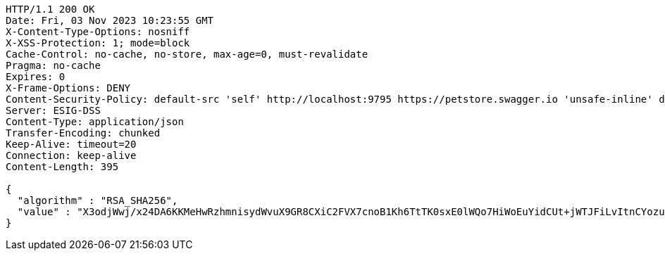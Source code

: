 [source,http,options="nowrap"]
----
HTTP/1.1 200 OK
Date: Fri, 03 Nov 2023 10:23:55 GMT
X-Content-Type-Options: nosniff
X-XSS-Protection: 1; mode=block
Cache-Control: no-cache, no-store, max-age=0, must-revalidate
Pragma: no-cache
Expires: 0
X-Frame-Options: DENY
Content-Security-Policy: default-src 'self' http://localhost:9795 https://petstore.swagger.io 'unsafe-inline' data:;
Server: ESIG-DSS
Content-Type: application/json
Transfer-Encoding: chunked
Keep-Alive: timeout=20
Connection: keep-alive
Content-Length: 395

{
  "algorithm" : "RSA_SHA256",
  "value" : "X3odjWwj/x24DA6KKMeHwRzhmnisydWvuX9GR8CXiC2FVX7cnoB1Kh6TtTK0sxE0lWQo7HiWoEuYidCUt+jWTJFiLvItnCYozubcV+mmhwrNyCoQQP3rHjFL2lhlBYTO11cKj0S9jxh2IUjn/SPx/WhKA55cvrhbQ7Iiq7ICh5f2XavwJY3n/Ifs4d48DJQo1hJB/Tts0/4iIWVVD8keC9oDJ/wzetE+6EC7dBcn8iKzdvegdX66jRtUUsuUUmdmRvotOUfDFfBtswHag9m8jW6kpLyvDPBJ7BYgnta+zdrV6aWDvtoMeAcwN++cIUR7r825clHiKlBWubnOGsCYfw=="
}
----